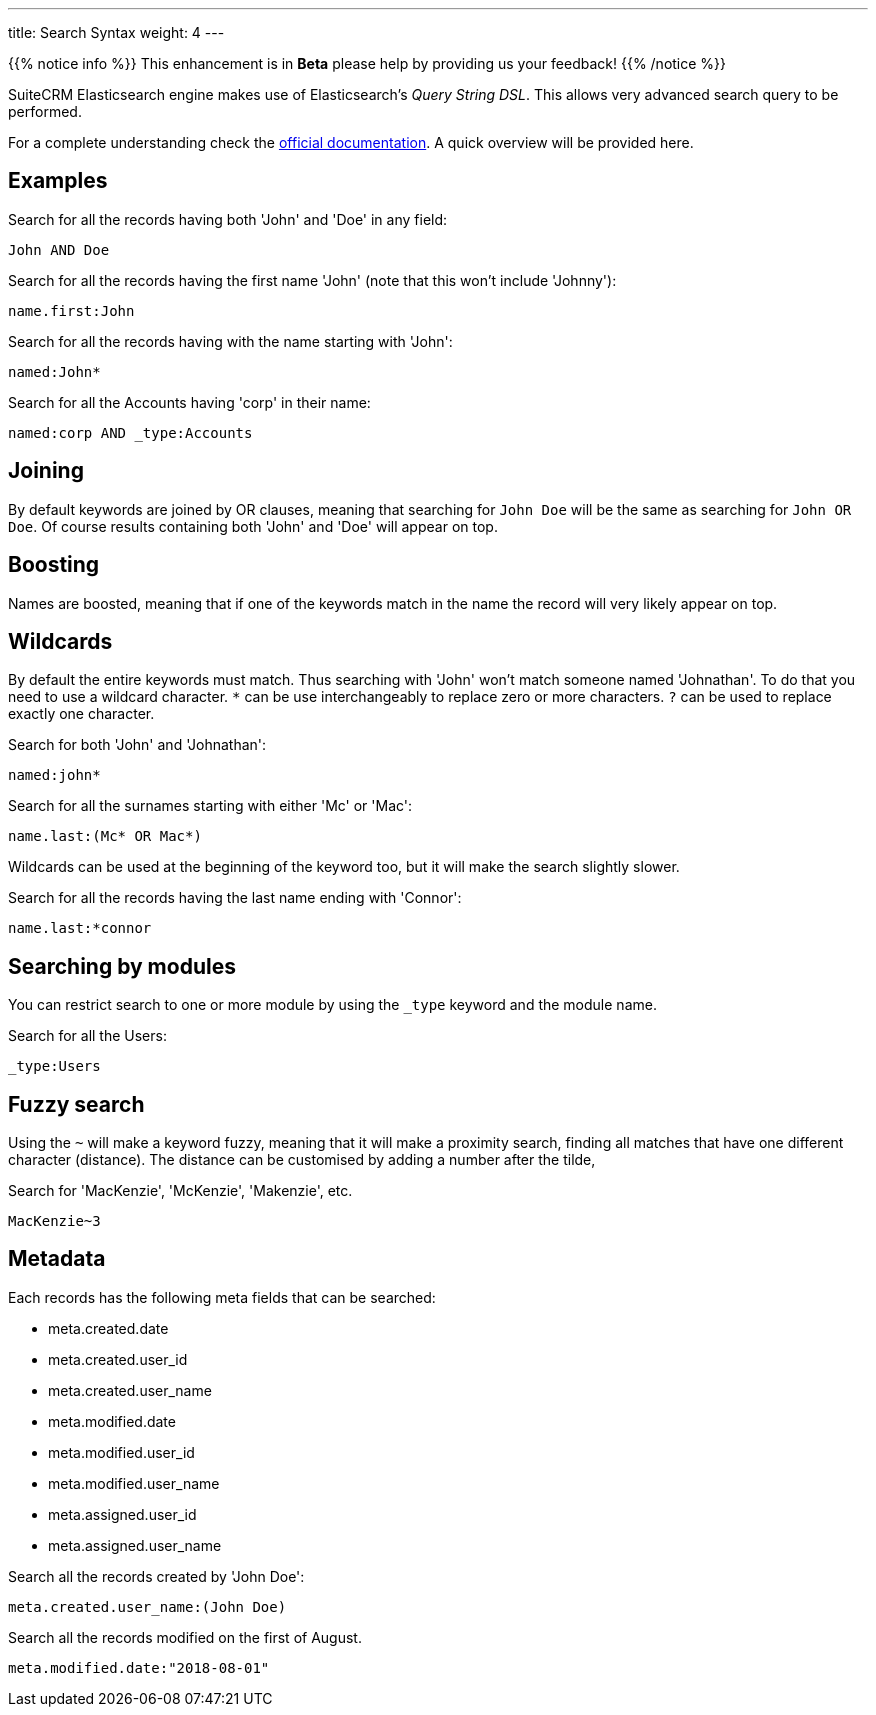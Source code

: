 ---
title: Search Syntax
weight: 4
---

{{% notice info %}}
This enhancement is in **Beta** please help by providing us your feedback!
{{% /notice %}}

:toc:

SuiteCRM Elasticsearch engine makes use of Elasticsearch's _Query String DSL_.
This allows very advanced search query to be performed.

For a complete understanding check the https://www.elastic.co/guide/en/elasticsearch/reference/5.6/query-dsl-query-string-query.html#query-string-syntax[official documentation]. A quick overview will be provided here.

== Examples

Search for all the records having both 'John' and 'Doe' in any field:

[source]
John AND Doe

Search for all the records having the first name 'John' (note that this won't include 'Johnny'):

[source]
name.first:John

Search for all the records having with the name starting with 'John':

[source]
named:John*

Search for all the Accounts having 'corp' in their name:

[source]
named:corp AND _type:Accounts

== Joining

By default keywords are joined by OR clauses,
meaning that searching for `John Doe` will be the same as searching for `John OR Doe`.
Of course results containing both 'John' and 'Doe' will appear on top.

== Boosting

Names are boosted, meaning that if one of the keywords match in the name the record will very likely appear on top.

== Wildcards

By default the entire keywords must match. Thus searching with 'John' won't match someone named 'Johnathan'.
To do that you need to use a wildcard character.
`*` can be use interchangeably to replace zero or more characters.
`?` can be used to replace exactly one character.

Search for both 'John' and 'Johnathan':

[source]
named:john*

Search for all the surnames starting with either 'Mc' or 'Mac':

[source]
name.last:(Mc* OR Mac*)

Wildcards can be used at the beginning of the keyword too, but it will make the search slightly slower.

Search for all the records having the last name ending with 'Connor':

[source]
name.last:*connor

== Searching by modules

You can restrict search to one or more module by using the `_type` keyword and the module name.

Search for all the Users:

[source]
_type:Users

== Fuzzy search

Using the `~` will make a keyword fuzzy, meaning that it will make a proximity search,
finding all matches that have one different character (distance).
The distance can be customised by adding a number after the tilde,

Search for 'MacKenzie', 'McKenzie', 'Makenzie', etc.

[source]
MacKenzie~3

== Metadata

Each records has the following meta fields that can be searched:

- meta.created.date
- meta.created.user_id
- meta.created.user_name
- meta.modified.date
- meta.modified.user_id
- meta.modified.user_name
- meta.assigned.user_id
- meta.assigned.user_name

Search all the records created by 'John Doe':

[source]
meta.created.user_name:(John Doe)

Search all the records modified on the first of August.

[source]
meta.modified.date:"2018-08-01"
